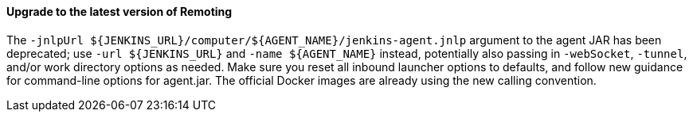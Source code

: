 ==== Upgrade to the latest version of Remoting

The `-jnlpUrl ${JENKINS_URL}/computer/${AGENT_NAME}/jenkins-agent.jnlp` argument to the agent JAR has been deprecated; use `-url ${JENKINS_URL}` and `-name ${AGENT_NAME}` instead, potentially also passing in `-webSocket`, `-tunnel`, and/or work directory options as needed.
Make sure you reset all inbound launcher options to defaults, and follow new guidance for command-line options for agent.jar.
The official Docker images are already using the new calling convention.